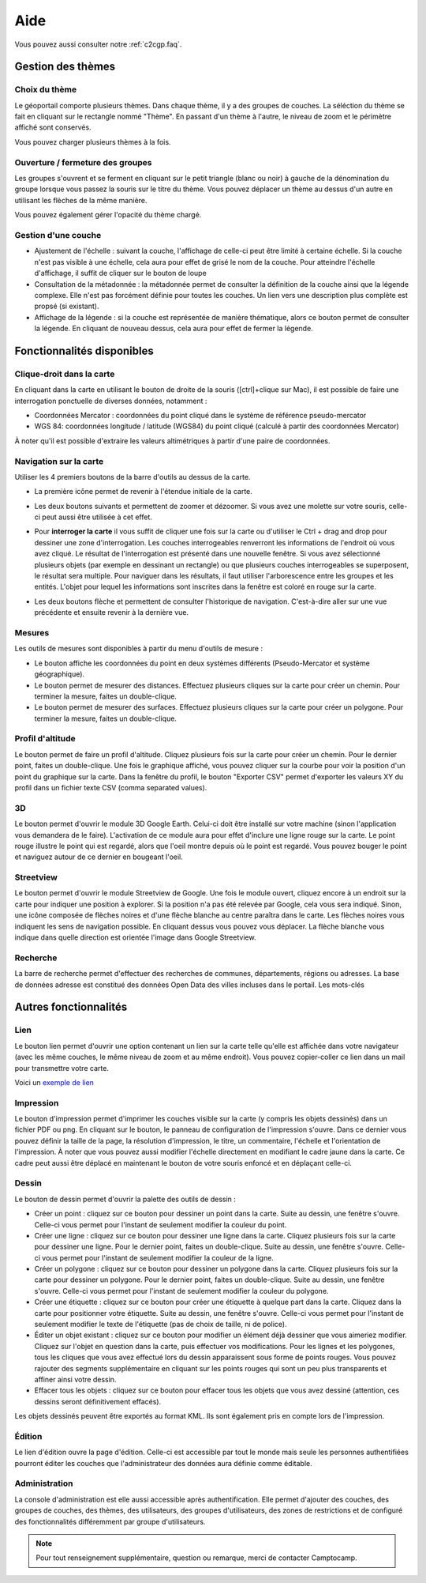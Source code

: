 .. _`c2cgp.aide`:

=====
Aide
=====

Vous pouvez aussi consulter notre :ref:`c2cgp.faq`.

Gestion des thèmes
===================

Choix du thème
***************

Le géoportail comporte plusieurs thèmes. Dans chaque thème, il y a des 
groupes de couches. La séléction du thème se fait en cliquant sur le 
rectangle nommé "Thème". En passant d'un thème à l'autre, le niveau de zoom 
et le périmètre affiché sont conservés.

.. image:: _static/aide/c2cgp_themeselector.png
   :class: ombrage center
   :alt: Sélecteur de couches
   :align: center

Vous pouvez charger plusieurs thèmes à la fois.

Ouverture / fermeture des groupes
**********************************

Les groupes s'ouvrent et se ferment en cliquant sur le petit triangle (blanc ou noir) à gauche de la dénomination du groupe lorsque vous passez la souris sur le titre du thème. Vous pouvez déplacer un thème au dessus d'un autre en utilisant les flèches de la même manière.

.. image:: _static/aide/c2cgp_layergroup_toolbar.png
   :class: ombrage center
   :alt: Gérer les thèmes chargés
   :align: center

Vous pouvez également gérer l'opacité du thème chargé.

Gestion d'une couche
**********************

* Ajustement de l'échelle |magnifierArrow| : suivant la couche, l'affichage de celle-ci peut être limité à certaine échelle. Si la couche n'est pas visible à une échelle, cela aura pour effet de grisé le nom de la couche. Pour atteindre l'échelle d'affichage, il suffit de cliquer sur le bouton de loupe 
* Consultation de la métadonnée |pageWorld| : la métadonnée permet de consulter la définition de la couche ainsi que la légende complexe. Elle n'est pas forcément définie pour toutes les couches. Un lien vers une description plus complète est propsé (si existant).
* Affichage de la légende |legend| : si la couche est représentée de manière thématique, alors ce bouton permet de consulter la légende. En cliquant de nouveau dessus, cela aura pour effet de fermer la légende.

.. image:: _static/aide/c2cgp_layer_toolbar.png
   :class: ombrage center
   :alt: Gérer la couche
   :align: center

.. |legend| image:: _static/icones/legend.png
   :alt: Ajustement de l'échelle

.. |pageWorld| image:: _static/icones/page_world.png
   :alt: Consultation de la métadonnée

.. |magnifierArrow| image:: _static/icones/magnifier--arrow.png
   :alt: Ajustement de l'échelle

Fonctionnalités disponibles
============================

Clique-droit dans la carte
*****************************

En cliquant dans la carte en utilisant le bouton de droite de la souris ([ctrl]+clique sur Mac), il est possible de faire une interrogation ponctuelle de diverses données, notamment :

* Coordonnées Mercator : coordonnées du point cliqué dans le système de référence pseudo-mercator
* WGS 84: coordonnées longitude / latitude (WGS84) du point cliqué (calculé à partir des coordonnées Mercator)
        

.. image:: _static/aide/c2cgp_coordinatewindow.png
   :class: ombrage
   :alt: affiche coordonnées point
   :align: center

À noter qu'il est possible d'extraire les valeurs altimétriques à partir d'une paire de coordonnées.

Navigation sur la carte
************************

Utiliser les 4 premiers boutons de la barre d'outils au dessus de la carte.

* La première icône |arrowInout| permet de revenir à l'étendue initiale de la carte.
* Les deux boutons suivants |magnifierZoomIn| et |magnifierZoomIn| permettent de 
  zoomer et dézoomer. Si vous avez une molette sur votre souris, celle-ci peut 
  aussi être utilisée à cet effet.
* Pour **interroger la carte** il vous suffit de cliquer une fois sur la 
  carte ou d'utiliser le Ctrl + drag and drop pour dessiner une zone 
  d'interrogation. Les couches interrogeables renverront les informations 
  de l'endroit où vous avez cliqué.
  Le résultat de l'interrogation est présenté dans une nouvelle fenêtre. 
  Si vous avez sélectionné plusieurs objets (par exemple en dessinant un 
  rectangle) ou que plusieurs couches interrogeables se superposent, le 
  résultat sera multiple. Pour naviguer dans les résultats, il faut utiliser 
  l'arborescence entre les groupes et les entités. 
  L'objet pour lequel les informations sont inscrites dans la fenêtre est coloré en rouge sur la carte. 
  
  .. image:: _static/aide/c2cgp_featureswindow.png
      :class: ombrage
      :alt: Interrogation
      :align: center

* Les deux boutons flèche |arrowLeft| et |arrowRight| permettent de consulter 
  l'historique de navigation. C'est-à-dire aller sur une vue précédente et 
  ensuite revenir à la dernière vue.

.. |arrowInout| image:: _static/icones/arrow_inout.png
   :alt: Zoom sur extend

.. |magnifierZoomIn| image:: _static/icones/magnifier_zoom_in.png
   :alt: Zoomin

.. |magnifierZoomOut| image:: _static/icones/magnifier_zoom_out.png
   :alt: ZoomOut

.. |arrowLeft| image:: _static/icones/arrow_left.png
   :alt: Vue précédente

.. |arrowRight| image:: _static/icones/arrow_right.png
   :alt: Vue suivante

Mesures
**********

Les outils de mesures sont disponibles à partir du menu d'outils de mesure :

.. image:: _static/aide/c2cgp_measuremenu.png
   :class: ombrage
   :alt: menu outils mesure
   :align: center

* Le bouton |coordPoint| affiche les coordonnées du point en deux systèmes 
  différents (Pseudo-Mercator et système géographique).
* Le bouton |ruler| permet de mesurer des distances. Effectuez plusieurs 
  cliques sur la carte pour créer un chemin. Pour terminer la mesure, 
  faites un double-clique.
* Le bouton |rulerSquare| permet de mesurer des surfaces. Effectuez plusieurs 
  cliques sur la carte pour créer un polygone. Pour terminer la mesure, 
  faites un double-clique.

.. |coordPoint| image:: _static/icones/bullet_orange.png
   :alt: coordonnées point

.. |ruler| image:: _static/icones/ruler.png
   :alt: Mesure de longueur

.. |rulerSquare| image:: _static/icones/ruler_square.png
   :alt: Mesure de surface

Profil d'altitude
*******************

Le bouton |profil| permet de faire un profil d'altitude. Cliquez plusieurs 
fois sur la carte pour créer un chemin. Pour le dernier point, faites un 
double-clique. Une fois le graphique affiché, vous pouvez cliquer sur la 
courbe pour voir la position d'un point du graphique sur la carte. Dans la 
fenêtre du profil, le bouton "Exporter CSV" permet d'exporter les valeurs XY 
du profil dans un fichier texte CSV (comma separated values).

.. image:: _static/aide/c2cgp_tool_profil.png
   :class: ombrage
   :alt: Outils de profils
   :align: center

.. |profil| image:: _static/icones/chart_line.png
   :alt: Profil altimétrique

3D
****

Le bouton |googleEarth| permet d'ouvrir le module 3D Google Earth. Celui-ci doit 
être installé sur votre machine (sinon l'application vous demandera de le 
faire). L'activation de ce module aura pour effet d'inclure une ligne rouge sur 
la carte. Le point rouge illustre le point qui est regardé, alors que l'oeil 
montre depuis où le point est regardé. Vous pouvez bouger le point et naviguez 
autour de ce dernier en bougeant l'oeil.

.. image:: _static/aide/c2cgp_tools_googleEarth.png
   :class: ombrage
   :alt: Outils Google Earth
   :align: center

.. |googleEarth| image:: _static/icones/google_earth.png
   :alt: 3D Google Earth

Streetview
***********

Le bouton |streetview| permet d'ouvrir le module Streetview de Google. Une fois 
le module ouvert, cliquez encore à un endroit sur la carte pour indiquer une 
position à explorer. Si la position n'a pas été relevée par Google, cela vous 
sera indiqué. Sinon, une icône composée de flèches noires et d'une flèche 
blanche au centre paraîtra dans le carte. Les flèches noires vous indiquent les 
sens de navigation possible. En cliquant dessus vous pouvez vous déplacer. La 
flèche blanche vous indique dans quelle direction est orientée l'image dans Google 
Streetview.

.. image:: _static/aide/c2cgp_tools_googleStreetView.png
   :class: ombrage
   :alt: Outils Google Earth
   :align: center

.. |streetView| image:: _static/icones/streetview.png
   :alt: Google Streetview

Recherche
**********

La barre de recherche permet d'effectuer des recherches de communes, 
départements, régions ou adresses. La base de données adresse est 
constitué des données Open Data des villes incluses dans le portail. 
Les mots-clés 


.. image:: _static/aide/c2cgp_search.png
   :class: ombrage
   :alt: search
   :align: center

Autres fonctionnalités
========================

Lien
******

Le bouton lien |permalink| permet d'ouvrir une option contenant un lien sur la 
carte telle qu'elle est affichée dans votre navigateur (avec les même couches, 
le même niveau de zoom et au même endroit). Vous pouvez copier-coller ce lien 
dans un mail pour transmettre votre carte.

Voici un `exemple de lien <http://yjacolin.int.lsn.camptocamp.com/yjn_demo/wsgi/theme/Administration?map_x=430866.16317473&map_y=5405525.5559428&map_zoom=18&tree_group_layers_Patrimoine%20Historique=sitesclasses%2Cfontaines%2Cmonuments&tree_group_layers_Paysage=espaces_verts&tree_groups=Patrimoine%20Historique%2CPaysage&baselayer_opacity=100&baselayer_ref=OSM_MapQuest>`_

.. |permalink| image:: _static/icones/permalink.png
   :alt: Lien

Impression
***********

Le bouton d'impression |printer| 
permet d'imprimer les couches visible sur la carte (y compris les objets 
dessinés) dans un fichier PDF ou png. En cliquant sur le bouton, le panneau de 
configuration de l'impression s'ouvre. Dans ce dernier vous pouvez définir la 
taille de la page, la résolution d'impression, le titre, un commentaire, 
l'échelle et l'orientation de l'impression. À noter que vous pouvez aussi 
modifier l'échelle directement en modifiant le cadre jaune dans la carte. 
Ce cadre peut aussi être déplacé en maintenant le bouton de votre souris 
enfoncé et en déplaçant celle-ci.

.. image:: _static/aide/c2cgp_tools_print.png
   :class: ombrage
   :alt: Édition d'une couche
   :align: center


.. |printer| image:: _static/icones/printer.png
   :alt: Impression

Dessin
******

Le bouton de dessin |paintbrush| permet d'ouvrir la palette des outils de dessin :

.. image:: _static/aide/c2cgp_redlining.png 
   :alt: Outils de dessin
   :align: center

.. |paintbrush| image:: _static/icones/paintbrush.gif
   :alt: Dessin

* Créer un point |bulletRedAdd| : cliquez sur ce bouton pour dessiner un point 
  dans la carte. Suite au dessin, une fenêtre s'ouvre. Celle-ci vous permet 
  pour l'instant de seulement modifier la couleur du point.
* Créer une ligne |lineRedAdd| : cliquez sur ce bouton pour dessiner une ligne 
  dans la carte. Cliquez plusieurs fois sur la carte pour dessiner une ligne. 
  Pour le dernier point, faites un double-clique. Suite au dessin, une fenêtre 
  s'ouvre. Celle-ci vous permet pour l'instant de seulement modifier la 
  couleur de la ligne.
* Créer un polygone |shapeSquareRedAdd| : cliquez sur ce bouton pour dessiner 
  un polygone dans la carte. Cliquez plusieurs fois sur la carte pour dessiner 
  un polygone. Pour le dernier point, faites un double-clique. Suite au dessin, 
  une fenêtre s'ouvre. Celle-ci vous permet pour l'instant de seulement 
  modifier la couleur du polygone.
* Créer une étiquette |tagBlueAdd| : cliquez sur ce bouton pour créer une 
  étiquette à quelque part dans la carte. Cliquez dans la carte pour 
  positionner votre étiquette. Suite au dessin, une fenêtre s'ouvre. 
  Celle-ci vous permet pour l'instant de seulement modifier le texte de 
  l'étiquette (pas de choix de taille, ni de police).
* Éditer un objet existant |pencil| : cliquez sur ce bouton pour modifier un 
  élément déjà dessiner que vous aimeriez modifier. Cliquez sur l'objet en 
  question dans la carte, puis effectuer vos modifications. Pour les lignes et 
  les polygones, tous les cliques que vous avez effectué lors du dessin 
  apparaissent sous forme de points rouges. Vous pouvez rajouter des segments 
  supplémentaire en cliquant sur les points rouges qui sont un peu plus 
  transparents et affiner ainsi votre dessin.
* Effacer tous les objets |delete| : cliquez sur ce bouton pour effacer tous les 
  objets que vous avez dessiné (attention, ces dessins seront définitivement 
  effacés).
 
.. |bulletRedAdd| image:: _static/icones/bullet_red_add.png
   :alt: Ajouter un point

.. |lineRedAdd| image:: _static/icones/line_red_add.png
   :alt: Ajouter une ligne

.. |shapeSquareRedAdd| image:: _static/icones/shape_square_red_add.png
   :alt: Dessiner un polygone

.. |tagBlueAdd| image:: _static/icones/tag_blue_add.png
   :alt: Créer une étiquette

.. |pencil| image:: _static/icones/pencil.png
   :alt: Éditer un objet existant

.. |delete| image:: _static/icones/delete.png
   :alt: Effacer tous les objets


Les objets dessinés peuvent être exportés au format KML. Ils sont également 
pris en compte lors de l'impression.

Édition
********

Le lien d'édition ouvre la page d'édition. Celle-ci est accessible par tout le 
monde mais seule les personnes authentifiées pourront éditer les couches que 
l'administrateur des données aura définie comme éditable.

.. image:: _static/aide/c2cgp_app_edit.png
   :class: ombrage 
   :alt: Édition d'une couche
   :align: center

Administration
*****************
La console d'administration est elle aussi accessible après authentification. 
Elle permet d'ajouter des couches, des groupes de couches, des thèmes, des 
utilisateurs, des groupes d'utilisateurs, des zones de restrictions et de 
configuré des fonctionnalités différemment par groupe d'utilisateurs.


.. note:: Pour tout renseignement supplémentaire, question ou remarque, merci de contacter Camptocamp.

